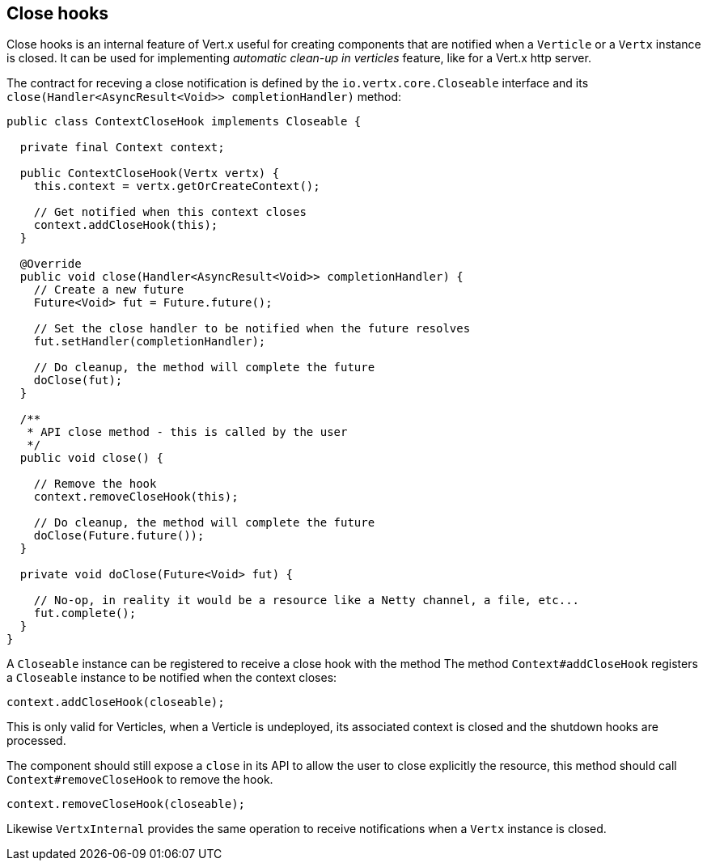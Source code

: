 == Close hooks

Close hooks is an internal feature of Vert.x useful for creating components that are notified when a `Verticle`
 or a `Vertx` instance is closed. It can be used for implementing _automatic clean-up in verticles_
 feature, like for a Vert.x http server.

The contract for receving a close notification is defined by the `io.vertx.core.Closeable` interface and
its `close(Handler<AsyncResult<Void>> completionHandler)` method:

[source,java]
----
public class ContextCloseHook implements Closeable {

  private final Context context;

  public ContextCloseHook(Vertx vertx) {
    this.context = vertx.getOrCreateContext();

    // Get notified when this context closes
    context.addCloseHook(this);
  }

  @Override
  public void close(Handler<AsyncResult<Void>> completionHandler) {
    // Create a new future
    Future<Void> fut = Future.future();

    // Set the close handler to be notified when the future resolves
    fut.setHandler(completionHandler);

    // Do cleanup, the method will complete the future
    doClose(fut);
  }

  /**
   * API close method - this is called by the user
   */
  public void close() {

    // Remove the hook
    context.removeCloseHook(this);

    // Do cleanup, the method will complete the future
    doClose(Future.future());
  }

  private void doClose(Future<Void> fut) {

    // No-op, in reality it would be a resource like a Netty channel, a file, etc...
    fut.complete();
  }
}
----

A `Closeable` instance can be registered to receive a close hook with the method
The method `Context#addCloseHook` registers a `Closeable` instance to be notified when the context closes:

[source,java]
----
context.addCloseHook(closeable);
----

This is only valid for Verticles, when a Verticle is undeployed, its associated context is closed and
the shutdown hooks are processed.

The component should still expose a `close` in its API to allow the user to close explicitly the resource, this
 method should call `Context#removeCloseHook` to remove the hook.

[source,java]
----
context.removeCloseHook(closeable);
----

Likewise `VertxInternal` provides the same operation to receive notifications when a `Vertx` instance is closed.
